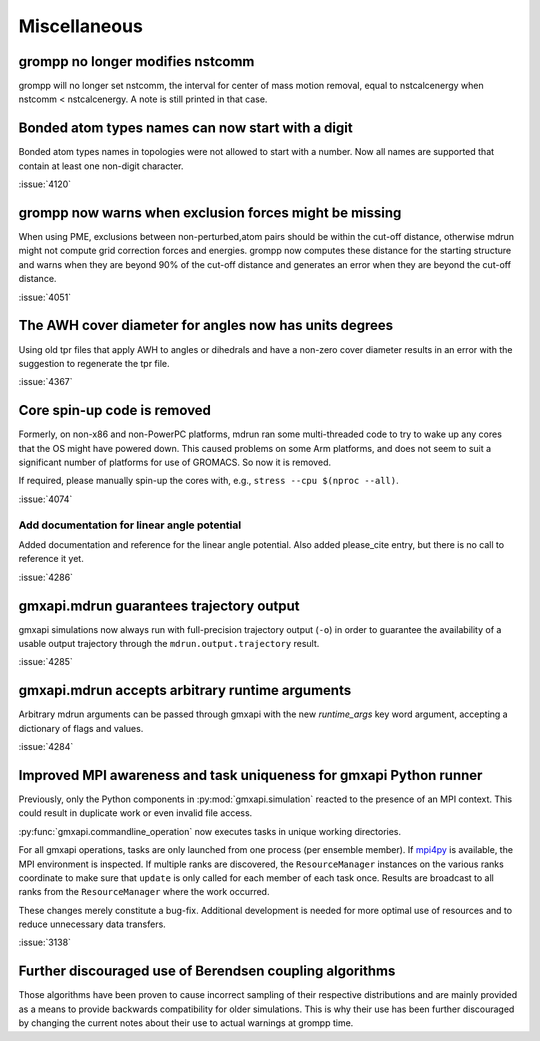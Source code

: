 Miscellaneous
^^^^^^^^^^^^^

.. Note to developers!
   Please use """"""" to underline the individual entries for fixed issues in the subfolders,
   otherwise the formatting on the webpage is messed up.
   Also, please use the syntax :issue:`number` to reference issues on GitLab, without the
   a space between the colon and number!

grompp no longer modifies nstcomm
"""""""""""""""""""""""""""""""""

grompp will no longer set nstcomm, the interval for center of mass motion
removal, equal to nstcalcenergy when nstcomm < nstcalcenergy.
A note is still printed in that case.

Bonded atom types names can now start with a digit
""""""""""""""""""""""""""""""""""""""""""""""""""

Bonded atom types names in topologies were not allowed to start with a number.
Now all names are supported that contain at least one non-digit character.

:issue:`4120`

grompp now warns when exclusion forces might be missing
"""""""""""""""""""""""""""""""""""""""""""""""""""""""

When using PME, exclusions between non-perturbed,atom pairs should be within
the cut-off distance, otherwise mdrun might not compute grid correction forces
and energies. grompp now computes these distance for the starting structure
and warns when they are beyond 90% of the cut-off distance and generates
an error when they are beyond the cut-off distance.

:issue:`4051`

The AWH cover diameter for angles now has units degrees
"""""""""""""""""""""""""""""""""""""""""""""""""""""""

Using old tpr files that apply AWH to angles or dihedrals and have a non-zero cover
diameter results in an error with the suggestion to regenerate the tpr file.

:issue:`4367`


Core spin-up code is removed
""""""""""""""""""""""""""""""""""""""""""""""""""

Formerly, on non-x86 and non-PowerPC platforms, mdrun ran some
multi-threaded code to try to wake up any cores that the OS might have
powered down. This caused problems on some Arm platforms, and does not
seem to suit a significant number of platforms for use of GROMACS. So
now it is removed.

If required, please manually spin-up the cores with, e.g., ``stress --cpu $(nproc --all)``.

:issue:`4074`

Add documentation for linear angle potential
~~~~~~~~~~~~~~~~~~~~~~~~~~~~~~~~~~~~~~~~~~~~

Added documentation and reference for the linear angle potential. Also
added please_cite entry, but there is no call to reference it yet.

:issue:`4286`

gmxapi.mdrun guarantees trajectory output
"""""""""""""""""""""""""""""""""""""""""

gmxapi simulations now always run with full-precision trajectory output (``-o``)
in order to guarantee the availability of a usable output trajectory through the
``mdrun.output.trajectory`` result.

:issue:`4285`

gmxapi.mdrun accepts arbitrary runtime arguments
""""""""""""""""""""""""""""""""""""""""""""""""

Arbitrary mdrun arguments can be passed through gmxapi with the new *runtime_args* key word
argument, accepting a dictionary of flags and values.

:issue:`4284`

Improved MPI awareness and task uniqueness for gmxapi Python runner
"""""""""""""""""""""""""""""""""""""""""""""""""""""""""""""""""""

Previously, only the Python components in :py:mod:`gmxapi.simulation` reacted to the presence
of an MPI context. This could result in duplicate work or even invalid file access.

:py:func:`gmxapi.commandline_operation` now executes tasks in unique working directories.

For all gmxapi operations, tasks are only launched from one process (per ensemble member).
If `mpi4py <https://mpi4py.readthedocs.io/en/stable/>`__ is available,
the MPI environment is inspected.
If multiple ranks are discovered, the ``ResourceManager`` instances on the various ranks coordinate
to make sure that ``update`` is only called for each member of each task once. Results are
broadcast to all ranks from the ``ResourceManager`` where the work occurred.

These changes merely constitute a bug-fix.
Additional development is needed for more optimal use
of resources and to reduce unnecessary data transfers.

:issue:`3138`

Further discouraged use of Berendsen coupling algorithms
""""""""""""""""""""""""""""""""""""""""""""""""""""""""

Those algorithms have been proven to cause incorrect sampling of their
respective distributions and are mainly provided as a means to provide
backwards compatibility for older simulations. This is why their
use has been further discouraged by changing the current notes about
their use to actual warnings at grompp time.

